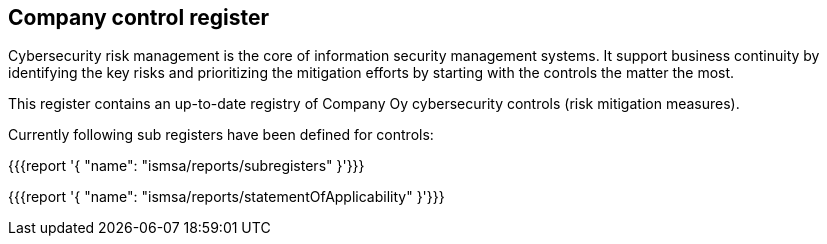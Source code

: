 ## Company control register

Cybersecurity risk management is the core of information security management systems. 
It support business continuity by identifying the key risks and prioritizing the mitigation efforts by starting with the controls the matter the most.  

This register contains an up-to-date registry of Company Oy cybersecurity controls (risk mitigation measures). 

Currently following sub registers have been defined for controls:

{{{report '{
    "name": "ismsa/reports/subregisters"
}'}}}

{{{report '{
    "name": "ismsa/reports/statementOfApplicability"
}'}}}